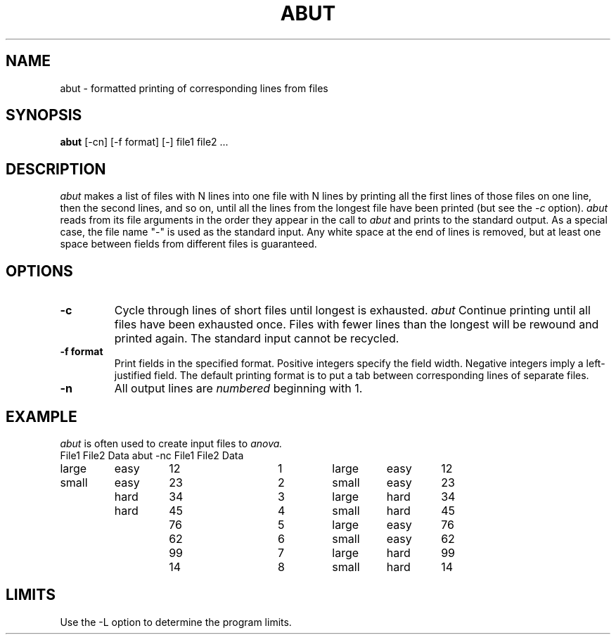 .TH ABUT 1 "November 2, 1985" "\(co 1980 Gary Perlman" "|STAT" "UNIX User's Manual"
.SH NAME
abut \- formatted printing of corresponding lines from files
.SH SYNOPSIS
.B abut
[-cn] [-f format] [-] file1 file2 ...
.SH DESCRIPTION
.I abut
makes a list of files with N lines into one file
with N lines by printing all the first lines of those files
on one line, then the second lines, and so on,
until all the lines from the longest file have been printed
(but see the
.I -c
option).
.I abut
reads from its file arguments in the order they appear in the call to
.I abut
and prints to the standard output.
As a special case, the file name "-" is used as the standard input.
Any white space at the end of lines is removed,
but at least one space between fields from different files
is guaranteed.
.SH OPTIONS
.de OP
.TP
.B -\\$1 \\$2
..
.OP c
Cycle through lines of short files until longest is exhausted.
.I abut
Continue printing until all files have been exhausted once.
Files with fewer lines than the longest will be rewound and printed again.
The standard input cannot be recycled.
.OP f format
Print fields in the specified format.
Positive integers specify the field width.
Negative integers imply a left-justified field.
The default printing format is to put a tab between
corresponding lines of separate files.
.OP n
All output lines are
.I numbered
beginning with 1.
.SH EXAMPLE
.I abut
is often used to create input files to
.I anova.
.nf
.ta .75i +.75i +.75i +.75i +.75i +.75i +.75i +.75i +.75i
File1	File2	Data		abut -nc File1 File2 Data
large	easy	12		1	large	easy	12
small	easy	23		2	small	easy	23
	hard	34		3	large	hard	34
	hard	45		4	small	hard	45
		76		5	large	easy	76
		62		6	small	easy	62
		99		7	large	hard	99
		14		8	small	hard	14
.fi
.SH LIMITS
Use the -L option to determine the program limits.
